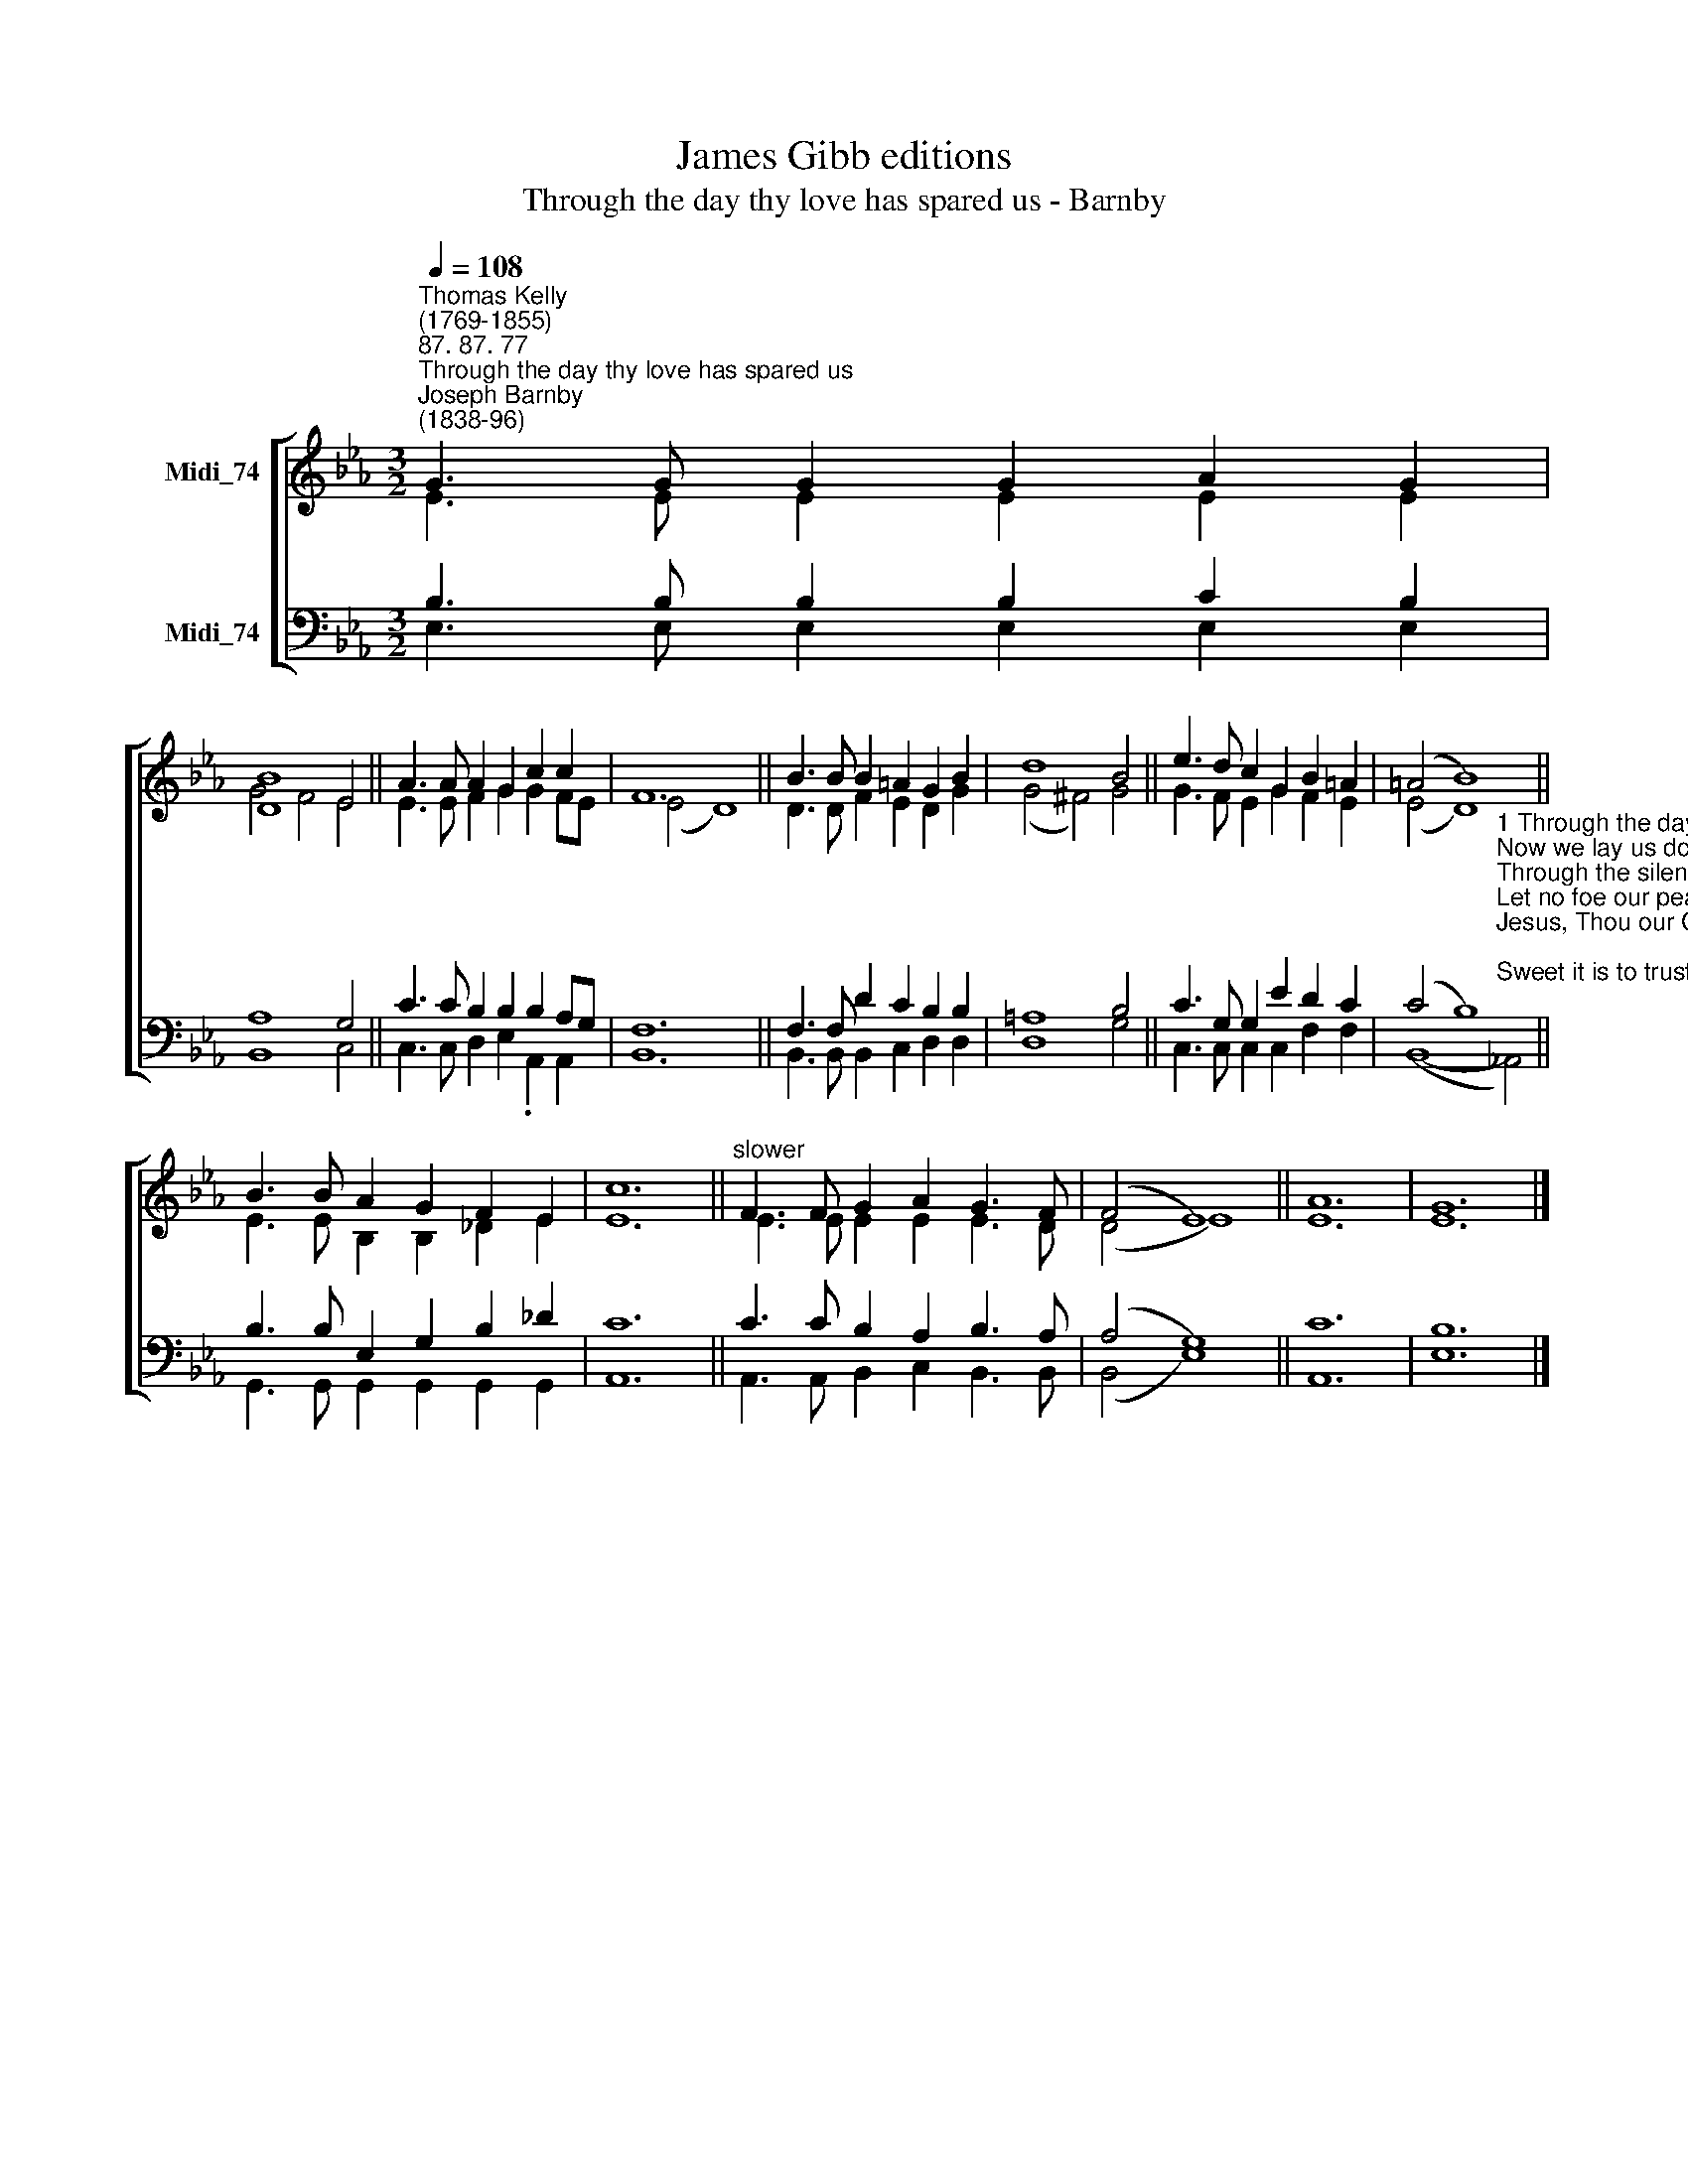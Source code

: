 X:1
T:James Gibb editions
T:Through the day thy love has spared us - Barnby
%%score [ ( 1 2 ) ( 3 4 ) ]
L:1/8
Q:1/4=108
M:3/2
K:Eb
V:1 treble nm="Midi_74"
V:2 treble 
V:3 bass nm="Midi_74"
V:4 bass 
V:1
"^Thomas Kelly\n(1769-1855)""^87. 87. 77""^Through the day thy love has spared us""^Joseph Barnby\n(1838-96)" G3 G G2 G2 A2 G2 | %1
 [DB]8 E4 || A3 A A2 G2 c2 c2 | F12 || B3 B B2 =A2 G2 B2 | d8 B4 || e3 d c2 G2 B2 =A2 | (=A4 B8) || %8
 B3 B A2 G2 F2 E2 | c12 ||"^slower" F3 F G2 A2 G3 F | (F4 E8) || A12 | G12 |] %14
V:2
 E3 E E2 E2 E2 E2 | G4 F4 E4 || E3 E F2 G2 G2 FE | (E4- D8) || D3 D F2 E2 D2 G2 | (G4 ^F4) G4 || %6
 G3 F E2 G2 F2 E2 | (E4- D8) || E3 E B,2 B,2 _D2 E2 | E12 || E3 E E2 E2 E3 D | (D4 E8) || E12 | %13
 E12 |] %14
V:3
 B,3 B, B,2 B,2 C2 B,2 | A,8 G,4 || C3 C B,2 B,2 B,2 A,G, | F,12 || F,3 F, D2 C2 B,2 B,2 | %5
 =A,8 B,4 || C3 G, G,2 E2 D2 C2 | (C4 B,8) || B,3 B, E,2 G,2 B,2 _D2 | C12 || C3 C B,2 A,2 B,3 A, | %11
 (A,4 G,8) || C12 | B,12 |] %14
V:4
 E,3 E, E,2 E,2 E,2 E,2 | B,,8 C,4 || C,3 C, D,2 E,2 .A,,2 A,,2 | B,,12 || %4
 B,,3 B,, B,,2 C,2 D,2 D,2 | D,8 G,4 || C,3 C, C,2 C,2 F,2 F,2 | %7
 (B,,8-"^1 Through the day Thy love hath spared us,\nNow we lay us down to rest:\nThrough the silent watches guard us,\nLet no foe our peace molest.\nJesus, Thou our Guardian be;\nSweet it is to trust in Thee.\n\n2 Pilgrims here on earth and strangers,\nDwelling in the midst of foes,\nUs and ours preserve from dangers;\nIn Thine arms may we repose\nAnd, when life's short day is past,\nRest with Thee in heaven at last." !courtesy!_A,,4) || %8
 G,,3 G,, G,,2 G,,2 G,,2 G,,2 | A,,12 || A,,3 A,, B,,2 C,2 B,,3 B,, | (B,,4 E,8) || A,,12 | E,12 |] %14

